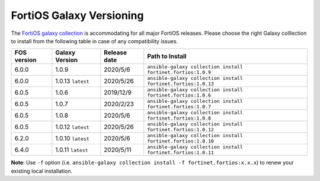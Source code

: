 FortiOS Galaxy Versioning
====================================

The `FortiOS galaxy
collection <https://galaxy.ansible.com/fortinet/fortios>`__ is
accommodating for all major FortiOS releases. Please choose the right
Galaxy colllection to install from the following table in case of any
compatibility issues.

+---------------+---------------------+----------------+-----------------------------------------------------------------+
| FOS version   | Galaxy Version      | Release date   | Path to Install                                                 |
+===============+=====================+================+=================================================================+
| 6.0.0         | 1.0.9               | 2020/5/6       | ``ansible-galaxy collection install fortinet.fortios:1.0.9``    |
+---------------+---------------------+----------------+-----------------------------------------------------------------+
| 6.0.0         | 1.0.13 ``latest``   | 2020/5/26      | ``ansible-galaxy collection install fortinet.fortios:1.0.13``   |
+---------------+---------------------+----------------+-----------------------------------------------------------------+
| 6.0.5         | 1.0.6               | 2019/12/9      | ``ansible-galaxy collection install fortinet.fortios:1.0.6``    |
+---------------+---------------------+----------------+-----------------------------------------------------------------+
| 6.0.5         | 1.0.7               | 2020/2/23      | ``ansible-galaxy collection install fortinet.fortios:1.0.7``    |
+---------------+---------------------+----------------+-----------------------------------------------------------------+
| 6.0.5         | 1.0.8               | 2020/5/6       | ``ansible-galaxy collection install fortinet.fortios:1.0.8``    |
+---------------+---------------------+----------------+-----------------------------------------------------------------+
| 6.0.5         | 1.0.12 ``latest``   | 2020/5/26      | ``ansible-galaxy collection install fortinet.fortios:1.0.12``   |
+---------------+---------------------+----------------+-----------------------------------------------------------------+
| 6.2.0         | 1.0.10 ``latest``   | 2020/5/6       | ``ansible-galaxy collection install fortinet.fortios:1.0.10``   |
+---------------+---------------------+----------------+-----------------------------------------------------------------+
| 6.4.0         | 1.0.11 ``latest``   | 2020/5/11      | ``ansible-galaxy collection install fortinet.fortios:1.0.11``   |
+---------------+---------------------+----------------+-----------------------------------------------------------------+

**Note**: Use ``-f`` option (i.e.
``ansible-galaxy collection install -f fortinet.fortios:x.x.x``) to
renew your existing local installation.
